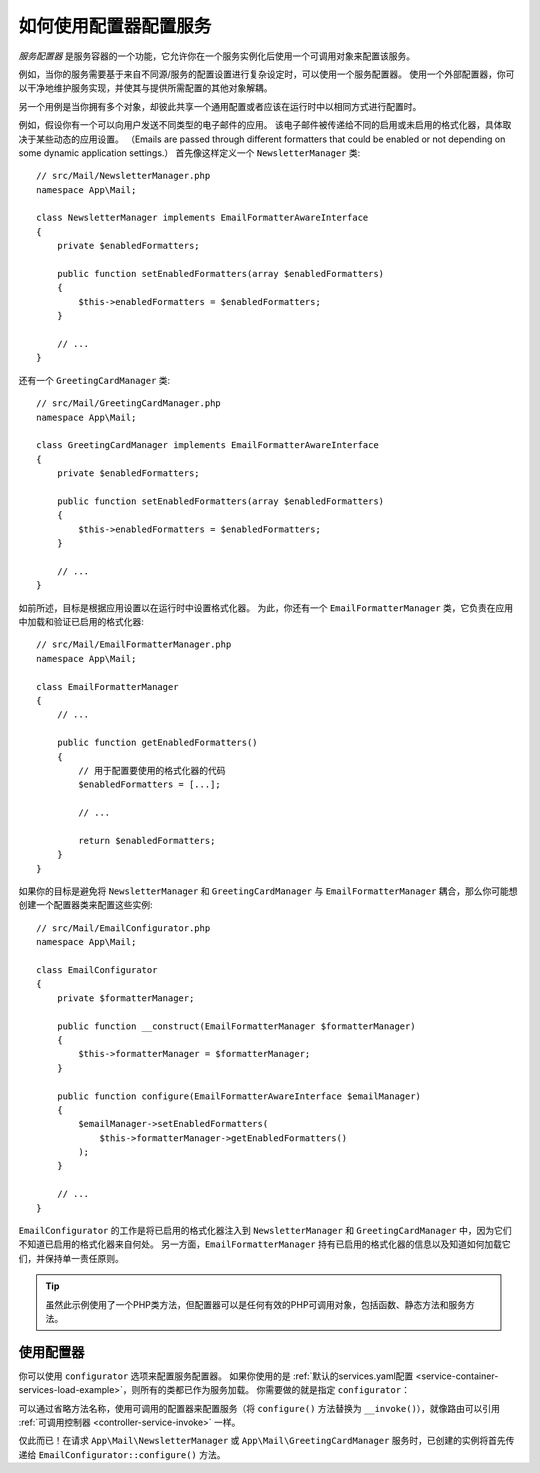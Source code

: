 .. index::
   single: DependencyInjection; Service configurators

如何使用配置器配置服务
==============================================

*服务配置器* 是服务容器的一个功能，它允许你在一个服务实例化后使用一个可调用对象来配置该服务。

例如，当你的服务需要基于来自不同源/服务的配置设置进行复杂设定时，可以使用一个服务配置器。
使用一个外部配置器，你可以干净地维护服务实现，并使其与提供所需配置的其他对象解耦。

另一个用例是当你拥有多个对象，却彼此共享一个通用配置或者应该在运行时中以相同方式进行配置时。

例如，假设你有一个可以向用户发送不同类型的电子邮件的应用。
该电子邮件被传递给不同的启用或未启用的格式化器，具体取决于某些动态的应用设置。
（Emails are passed through different formatters that could be enabled or not
depending on some dynamic application settings.）
首先像这样定义一个 ``NewsletterManager`` 类::

    // src/Mail/NewsletterManager.php
    namespace App\Mail;

    class NewsletterManager implements EmailFormatterAwareInterface
    {
        private $enabledFormatters;

        public function setEnabledFormatters(array $enabledFormatters)
        {
            $this->enabledFormatters = $enabledFormatters;
        }

        // ...
    }

还有一个 ``GreetingCardManager`` 类::

    // src/Mail/GreetingCardManager.php
    namespace App\Mail;

    class GreetingCardManager implements EmailFormatterAwareInterface
    {
        private $enabledFormatters;

        public function setEnabledFormatters(array $enabledFormatters)
        {
            $this->enabledFormatters = $enabledFormatters;
        }

        // ...
    }

如前所述，目标是根据应用设置以在运行时中设置格式化器。
为此，你还有一个 ``EmailFormatterManager`` 类，它负责在应用中加载和验证已启用的格式化器::

    // src/Mail/EmailFormatterManager.php
    namespace App\Mail;

    class EmailFormatterManager
    {
        // ...

        public function getEnabledFormatters()
        {
            // 用于配置要使用的格式化器的代码
            $enabledFormatters = [...];

            // ...

            return $enabledFormatters;
        }
    }

如果你的目标是避免将 ``NewsletterManager`` 和 ``GreetingCardManager`` 与
``EmailFormatterManager`` 耦合，那么你可能想创建一个配置器类来配置这些实例::

    // src/Mail/EmailConfigurator.php
    namespace App\Mail;

    class EmailConfigurator
    {
        private $formatterManager;

        public function __construct(EmailFormatterManager $formatterManager)
        {
            $this->formatterManager = $formatterManager;
        }

        public function configure(EmailFormatterAwareInterface $emailManager)
        {
            $emailManager->setEnabledFormatters(
                $this->formatterManager->getEnabledFormatters()
            );
        }

        // ...
    }

``EmailConfigurator`` 的工作是将已启用的格式化器注入到 ``NewsletterManager`` 和
``GreetingCardManager`` 中，因为它们不知道已启用的格式化器来自何处。
另一方面，``EmailFormatterManager`` 持有已启用的格式化器的信息以及知道如何加载它们，并保持单一责任原则。

.. tip::

    虽然此示例使用了一个PHP类方法，但配置器可以是任何有效的PHP可调用对象，包括函数、静态方法和服务方法。

使用配置器
----------------------

你可以使用 ``configurator`` 选项来配置服务配置器。
如果你使用的是
:ref:`默认的services.yaml配置 <service-container-services-load-example>`，则所有的类都已作为服务加载。
你需要做的就是指定 ``configurator``：

.. configuration-block::

    .. code-block:: yaml

        # config/services.yaml
        services:
            # ...

            # 将所有的4个类注册为服务，包括 App\Mail\EmailConfigurator
            App\:
                resource: '../src/*'
                # ...

            # 重写服务以设置配置器
            App\Mail\NewsletterManager:
                configurator: ['@App\Mail\EmailConfigurator', 'configure']

            App\Mail\GreetingCardManager:
                configurator: ['@App\Mail\EmailConfigurator', 'configure']

    .. code-block:: xml

        <!-- config/services.xml -->
        <?xml version="1.0" encoding="UTF-8" ?>
        <container xmlns="http://symfony.com/schema/dic/services"
            xmlns:xsi="http://www.w3.org/2001/XMLSchema-instance"
            xsi:schemaLocation="http://symfony.com/schema/dic/services
                https://symfony.com/schema/dic/services/services-1.0.xsd">

            <services>
                <prototype namespace="App\" resource="../src/*"/>

                <service id="App\Mail\NewsletterManager">
                    <configurator service="App\Mail\EmailConfigurator" method="configure"/>
                </service>

                <service id="App\Mail\GreetingCardManager">
                    <configurator service="App\Mail\EmailConfigurator" method="configure"/>
                </service>
            </services>
        </container>

    .. code-block:: php

        // config/services.php
        use App\Mail\GreetingCardManager;
        use App\Mail\NewsletterManager;
        use Symfony\Component\DependencyInjection\Definition;
        use Symfony\Component\DependencyInjection\Reference;

        // Same as before
        $definition = new Definition();

        $definition->setAutowired(true);

        $this->registerClasses($definition, 'App\\', '../src/*');

        $container->getDefinition(NewsletterManager::class)
            ->setConfigurator([new Reference(EmailConfigurator::class), 'configure']);

        $container->getDefinition(GreetingCardManager::class)
            ->setConfigurator([new Reference(EmailConfigurator::class), 'configure']);

.. _configurators-invokable:

.. versionadded:: 4.3

    Symfony 4.3中引入了用于服务的Invokable配置器。

可以通过省略方法名称，使用可调用的配置器来配置服务（将 ``configure()`` 方法替换为
``__invoke()``），就像路由可以引用 :ref:`可调用控制器 <controller-service-invoke>` 一样。

.. configuration-block::

    .. code-block:: yaml

        # config/services.yaml
        services:
            # ...

            # 将所有类注册为服务，包括 App\Mail\EmailConfigurator
            App\:
                resource: '../src/*'
                # ...

            # 重写服务以设置配置器
            App\Mail\NewsletterManager:
                configurator: '@App\Mail\EmailConfigurator'

            App\Mail\GreetingCardManager:
                configurator: '@App\Mail\EmailConfigurator'

    .. code-block:: xml

        <!-- config/services.xml -->
        <?xml version="1.0" encoding="UTF-8" ?>
        <container xmlns="http://symfony.com/schema/dic/services"
            xmlns:xsi="http://www.w3.org/2001/XMLSchema-instance"
            xsi:schemaLocation="http://symfony.com/schema/dic/services
                https://symfony.com/schema/dic/services/services-1.0.xsd">

            <services>
                <prototype namespace="App\" resource="../src/*"/>

                <service id="App\Mail\NewsletterManager">
                    <configurator service="App\Mail\EmailConfigurator"/>
                </service>

                <service id="App\Mail\GreetingCardManager">
                    <configurator service="App\Mail\EmailConfigurator"/>
                </service>
            </services>
        </container>

    .. code-block:: php

        // config/services.php
        use App\Mail\GreetingCardManager;
        use App\Mail\NewsletterManager;
        use Symfony\Component\DependencyInjection\Definition;
        use Symfony\Component\DependencyInjection\Reference;

        // Same as before
        $definition = new Definition();

        $definition->setAutowired(true);

        $this->registerClasses($definition, 'App\\', '../src/*');

        $container->getDefinition(NewsletterManager::class)
            ->setConfigurator(new Reference(EmailConfigurator::class));

        $container->getDefinition(GreetingCardManager::class)
            ->setConfigurator(new Reference(EmailConfigurator::class));

仅此而已！在请求 ``App\Mail\NewsletterManager`` 或 ``App\Mail\GreetingCardManager``
服务时，已创建的实例将首先传递给 ``EmailConfigurator::configure()`` 方法。
